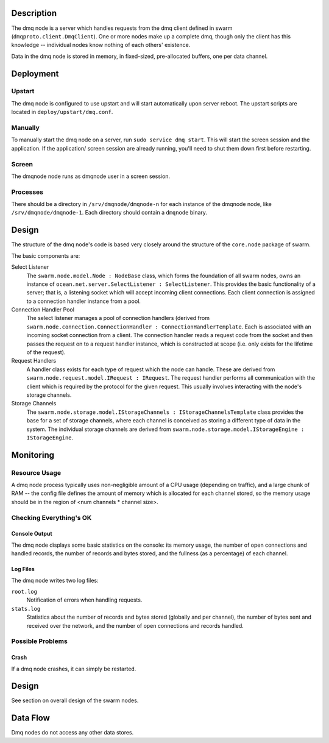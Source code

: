 Description
===========

The dmq node is a server which handles requests from the dmq client defined
in swarm (``dmqproto.client.DmqClient``). One or more nodes make up a complete
dmq, though only the client has this knowledge -- individual nodes know
nothing of each others' existence.

Data in the dmq node is stored in memory, in fixed-sized, pre-allocated
buffers, one per data channel.

Deployment
==========

Upstart
-------

The dmq node is configured to use upstart and will start automatically upon
server reboot. The upstart scripts are located in ``deploy/upstart/dmq.conf``.

Manually
--------

To manually start the dmq node on a server, run ``sudo service dmq start``.
This will start the screen session and the application. If the application/
screen session are already running, you'll need to shut them down first before
restarting.

Screen
------

The dmqnode node runs as dmqnode user in a screen session.

Processes
---------

There should be a directory in ``/srv/dmqnode/dmqnode-n`` for each instance of
the dmqnode node, like ``/srv/dmqnode/dmqnode-1``. Each directory should contain a
``dmqnode`` binary.

Design
======

The structure of the dmq node's code is based very closely around the
structure of the ``core.node`` package of swarm.

The basic components are:

Select Listener
  The ``swarm.node.model.Node : NodeBase`` class, which forms the
  foundation of all swarm nodes, owns an instance of
  ``ocean.net.server.SelectListener : SelectListener``. This provides the basic
  functionality of a server; that is, a listening socket which will accept
  incoming client connections. Each client connection is assigned to a
  connection handler instance from a pool.

Connection Handler Pool
  The select listener manages a pool of connection handlers (derived from
  ``swarm.node.connection.ConnectionHandler : ConnectionHandlerTemplate``.
  Each is associated with an incoming socket connection from a client. The
  connection handler reads a request code from the socket and then passes the
  request on to a request handler instance, which is constructed at scope (i.e.
  only exists for the lifetime of the request).

Request Handlers
  A handler class exists for each type of request which the node can handle.
  These are derived from ``swarm.node.request.model.IRequest : IRequest``.
  The request handler performs all communication with the client which is
  required by the protocol for the given request. This usually involves
  interacting with the node's storage channels.

Storage Channels
  The ``swarm.node.storage.model.IStorageChannels : IStorageChannelsTemplate``
  class provides the base for a set of storage channels, where each channel is
  conceived as storing a different type of data in the system. The individual
  storage channels are derived from
  ``swarm.node.storage.model.IStorageEngine : IStorageEngine``.

Monitoring
==========

Resource Usage
--------------

A dmq node process typically uses non-negligible amount of a CPU usage (depending on
traffic), and a large chunk of RAM -- the config file defines the amount of
memory which is allocated for each channel stored, so the memory usage should be
in the region of <num channels * channel size>.

Checking Everything's OK
------------------------

Console Output
..............

The dmq node displays some basic statistics on the console: its memory usage,
the number of open connections and handled records, the number of records and
bytes stored, and the fullness (as a percentage) of each channel.

Log Files
.........

The dmq node writes two log files:

``root.log``
  Notification of errors when handling requests.

``stats.log``
  Statistics about the number of records and bytes stored (globally and per
  channel), the number of bytes sent and received over the network, and the
  number of open connections and records handled.

Possible Problems
-----------------

Crash
.....

If a dmq node crashes, it can simply be restarted.

Design
======

See section on overall design of the swarm nodes.

Data Flow
=========

Dmq nodes do not access any other data stores.
